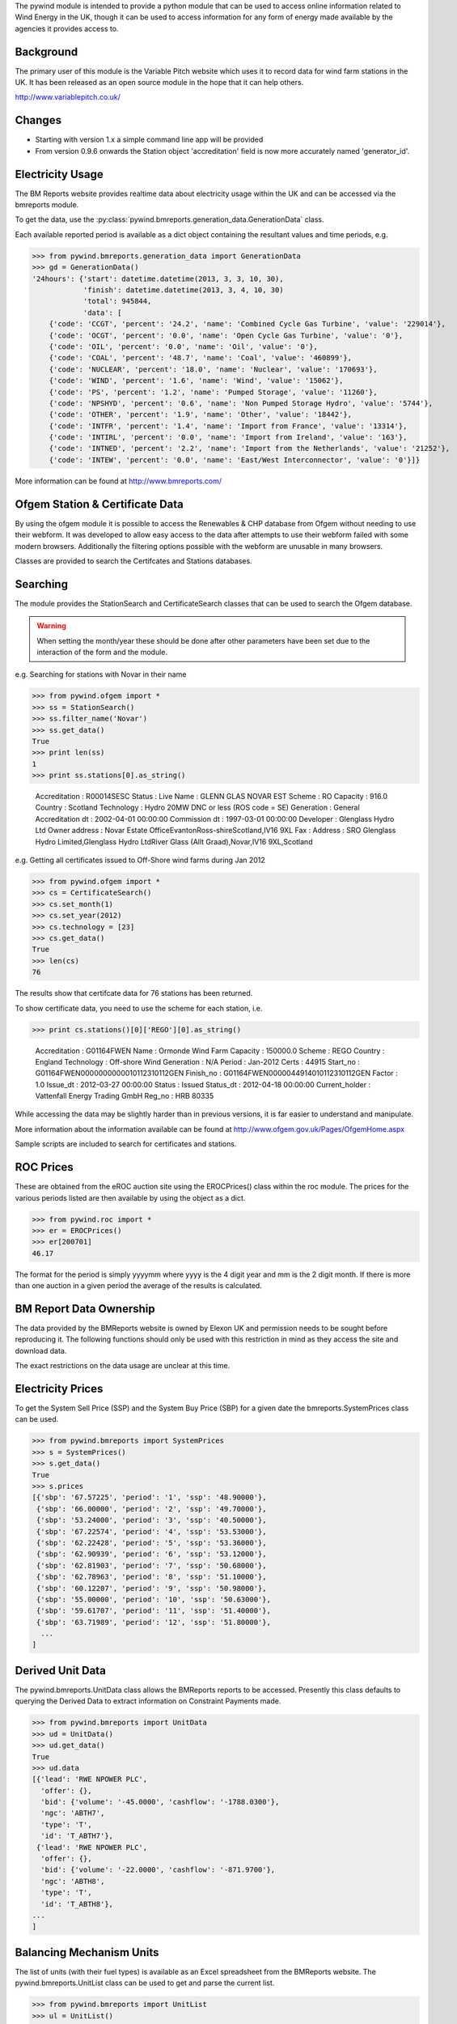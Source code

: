The pywind module is intended to provide a python module that can be used
to access online information related to Wind Energy in the UK, though it can
be used to access information for any form of energy made available by the
agencies it provides access to.

Background
==========

The primary user of this module is the Variable Pitch website which uses it
to record data for wind farm stations in the UK. It has been released as an
open source module in the hope that it can help others.

http://www.variablepitch.co.uk/

Changes
=======

- Starting with version 1.x a simple command line app will be provided
- From version 0.9.6 onwards the Station object 'accreditation' field is now
  more accurately named 'generator_id'.

Electricity Usage
=================

The BM Reports website provides realtime data about electricity usage within
the UK and can be accessed via the bmreports module.

To get the data, use the :py:class:`pywind.bmreports.generation_data.GenerationData` class.

Each available reported period is available as a dict object containing the resultant values and
time periods, e.g.

>>> from pywind.bmreports.generation_data import GenerationData
>>> gd = GenerationData()
'24hours': {'start': datetime.datetime(2013, 3, 3, 10, 30),
            'finish': datetime.datetime(2013, 3, 4, 10, 30)
            'total': 945844,
            'data': [
    {'code': 'CCGT', 'percent': '24.2', 'name': 'Combined Cycle Gas Turbine', 'value': '229014'},
    {'code': 'OCGT', 'percent': '0.0', 'name': 'Open Cycle Gas Turbine', 'value': '0'},
    {'code': 'OIL', 'percent': '0.0', 'name': 'Oil', 'value': '0'},
    {'code': 'COAL', 'percent': '48.7', 'name': 'Coal', 'value': '460899'},
    {'code': 'NUCLEAR', 'percent': '18.0', 'name': 'Nuclear', 'value': '170693'},
    {'code': 'WIND', 'percent': '1.6', 'name': 'Wind', 'value': '15062'},
    {'code': 'PS', 'percent': '1.2', 'name': 'Pumped Storage', 'value': '11260'},
    {'code': 'NPSHYD', 'percent': '0.6', 'name': 'Non Pumped Storage Hydro', 'value': '5744'},
    {'code': 'OTHER', 'percent': '1.9', 'name': 'Other', 'value': '18442'},
    {'code': 'INTFR', 'percent': '1.4', 'name': 'Import from France', 'value': '13314'},
    {'code': 'INTIRL', 'percent': '0.0', 'name': 'Import from Ireland', 'value': '163'},
    {'code': 'INTNED', 'percent': '2.2', 'name': 'Import from the Netherlands', 'value': '21252'},
    {'code': 'INTEW', 'percent': '0.0', 'name': 'East/West Interconnector', 'value': '0'}]}

More information can be found at http://www.bmreports.com/

Ofgem Station & Certificate Data
================================

By using the ofgem module it is possible to access the Renewables & CHP database from Ofgem
without needing to use their webform. It was developed to allow easy access to the data after
attempts to use their webform failed with some modern browsers. Additionally the filtering
options possible with the webform are unusable in many browsers.

Classes are provided to search the Certifcates and Stations databases.

Searching
=========

The module provides the StationSearch and CertificateSearch classes that can
be used to search the Ofgem database.

.. warning::
   When setting the month/year these should be done after other parameters have been
   set due to the interaction of the form and the module.

e.g. Searching for stations with Novar in their name

>>> from pywind.ofgem import *
>>> ss = StationSearch()
>>> ss.filter_name('Novar')
>>> ss.get_data()
True
>>> print len(ss)
1
>>> print ss.stations[0].as_string()

    Accreditation                 : R00014SESC
    Status                        : Live
    Name                          : GLENN GLAS NOVAR EST
    Scheme                        : RO
    Capacity                      : 916.0
    Country                       : Scotland
    Technology                    : Hydro 20MW DNC or less (ROS code = SE)
    Generation                    : General
    Accreditation dt              : 2002-04-01 00:00:00
    Commission dt                 : 1997-03-01 00:00:00
    Developer                     : Glenglass Hydro Ltd
    Owner address                 : Novar Estate OfficeEvantonRoss-shireScotland,IV16 9XL
    Fax                           :
    Address                       : SRO Glenglass Hydro Limited,Glenglass Hydro LtdRiver Glass (Allt Graad),Novar,IV16 9XL,Scotland

e.g. Getting all certificates issued to Off-Shore wind farms during Jan 2012

>>> from pywind.ofgem import *
>>> cs = CertificateSearch()
>>> cs.set_month(1)
>>> cs.set_year(2012)
>>> cs.technology = [23]
>>> cs.get_data()
True
>>> len(cs)
76

The results show that certifcate data for 76 stations has been returned.

To show certificate data, you need to use the scheme for each station, i.e.

>>> print cs.stations()[0]['REGO'][0].as_string()

    Accreditation                 : G01164FWEN
    Name                          : Ormonde Wind Farm
    Capacity                      : 150000.0
    Scheme                        : REGO
    Country                       : England
    Technology                    : Off-shore Wind
    Generation                    : N/A
    Period                        : Jan-2012
    Certs                         : 44915
    Start_no                      : G01164FWEN0000000000010112310112GEN
    Finish_no                     : G01164FWEN0000044914010112310112GEN
    Factor                        : 1.0
    Issue_dt                      : 2012-03-27 00:00:00
    Status                        : Issued
    Status_dt                     : 2012-04-18 00:00:00
    Current_holder                : Vattenfall Energy Trading GmbH
    Reg_no                        : HRB 80335

While accessing the data may be slightly harder than in previous versions, it
is far easier to understand and manipulate.

More information about the information available can be found at
http://www.ofgem.gov.uk/Pages/OfgemHome.aspx

Sample scripts are included to search for certificates and stations.

ROC Prices
==========

These are obtained from the eROC auction site using the EROCPrices() class
within the roc module. The prices for the various periods listed are then
available by using the object as a dict.

>>> from pywind.roc import *
>>> er = EROCPrices()
>>> er[200701]
46.17

The format for the period is simply yyyymm where yyyy is the 4 digit year and mm
is the 2 digit month. If there is more than one auction in a given period the
average of the results is calculated.

BM Report Data Ownership
========================

The data provided by the BMReports website is owned by Elexon UK and permission needs
to be sought before reproducing it. The following functions should only be used with
this restriction in mind as they access the site and download data.

The exact restrictions on the data usage are unclear at this time.


Electricity Prices
==================

To get the System Sell Price (SSP) and the System Buy Price (SBP) for a given date
the bmreports.SystemPrices class can be used.


>>> from pywind.bmreports import SystemPrices
>>> s = SystemPrices()
>>> s.get_data()
True
>>> s.prices
[{'sbp': '67.57225', 'period': '1', 'ssp': '48.90000'},
 {'sbp': '66.00000', 'period': '2', 'ssp': '49.70000'},
 {'sbp': '53.24000', 'period': '3', 'ssp': '40.50000'},
 {'sbp': '67.22574', 'period': '4', 'ssp': '53.53000'},
 {'sbp': '62.22428', 'period': '5', 'ssp': '53.36000'},
 {'sbp': '62.90939', 'period': '6', 'ssp': '53.12000'},
 {'sbp': '62.81903', 'period': '7', 'ssp': '50.68000'},
 {'sbp': '62.78963', 'period': '8', 'ssp': '51.10000'},
 {'sbp': '60.12207', 'period': '9', 'ssp': '50.98000'},
 {'sbp': '55.00000', 'period': '10', 'ssp': '50.63000'},
 {'sbp': '59.61707', 'period': '11', 'ssp': '51.40000'},
 {'sbp': '63.71989', 'period': '12', 'ssp': '51.80000'},
  ...
]


Derived Unit Data
=================

The pywind.bmreports.UnitData class allows the BMReports reports to be accessed.
Presently this class defaults to querying the Derived Data to extract information
on Constraint Payments made.

>>> from pywind.bmreports import UnitData
>>> ud = UnitData()
>>> ud.get_data()
True
>>> ud.data
[{'lead': 'RWE NPOWER PLC',
  'offer': {},
  'bid': {'volume': '-45.0000', 'cashflow': '-1788.0300'},
  'ngc': 'ABTH7',
  'type': 'T',
  'id': 'T_ABTH7'},
 {'lead': 'RWE NPOWER PLC',
  'offer': {},
  'bid': {'volume': '-22.0000', 'cashflow': '-871.9700'},
  'ngc': 'ABTH8',
  'type': 'T',
  'id': 'T_ABTH8'},
...
]

Balancing Mechanism Units
=========================

The list of units (with their fuel types) is available as an Excel spreadsheet from the BMReports
website. The pywind.bmreports.UnitList class can be used to get and parse the current list.


>>> from pywind.bmreports import UnitList
>>> ul = UnitList()
>>> len(ul)
365
>>> ul.by_fuel_type('wind')
[{'eff_from': datetime.date(2012, 11, 14),
  'ngc_id': u'ACHYW-1',
  'fuel_type': u'WIND',
  'eff_to': datetime.date(2050, 12, 31)},
 {'eff_from': datetime.date(2012, 11, 14),
  'ngc_id': u'AKGLW-1',
  'fuel_type': u'WIND',
  'eff_to': datetime.date(2050, 12, 31)},
...
]

Power Pack Unit Data
====================

Most smaller Onshore Wind stations do not supply their output directly to the
grid via High Voltage connections and as such are considered to be "embedded"
stations. The impact of this on the capacity data released is discussed in some
detail in a PDF document by James Hemingway (available at https://www.gov.uk/government/uploads/system/uploads/attachment_data/file/65923/6487-nat-grid-metering-data-et-article-sep12.pdf)

To obtain a list of the wind stations that are connected to the grid via HV and as
such have their output considered the Power Pack spreadsheet can be used. This class
attempts to download and provide a list of it's contents.

>>> from pywind.bmreports import PowerPackUnits
>>> pp = PowerPackUnits()
>>> len(pp)
89
>>> pp.units
[{'ngc_id': u'ACHYW-1',
  'sett_id': u'',
  'name': u'Achany',
  'cap': 50.0,
  'bmunit': True,
  'date_added': None,
  'reg_capacity': 50.0
}, {
  'ngc_id': u'AKGLW-1',
...
]

The date_added will be either a datetime.date object or None.

DECC Planning Monthly Report
============================

The DECC have a report showing the renewable electricity planning applications
it knows about with their current status. It includes the capacity, address
and geographic information as well, together with various planning dates
and flags.

>>> from pywind.decc import MonthlyExtract
>>> me = MonthlyExtract()
>>> me.get_data()
True
>>> len(me)
4988
>>> me.records[0]
<pywind.decc.Report.DeccRecord object at 0x1d150d0>

Each record is a DeccRecord object with a large number of attributes set. The
records have native python types set for dates and boolean types but additionally
have a lat & lon attribute set from the OS grid reference supplied in the
DECC data for each site.

>>> me.record[0].site_name
'Hunterston - cofiring'
>>> me.records[0].lat
55.735731298569
>>> me.records[0].lon
-4.888572411340284

As far as I can tell it is not possible to filter the data for a particular
date range, so the entire dataset is returned each time the get_data() function
is called. Filtering is left to the user.

